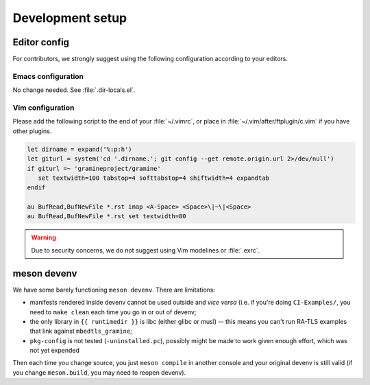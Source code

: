 Development setup
=================

Editor config
-------------

For contributors, we strongly suggest using the following configuration
according to your editors.

Emacs configuration
^^^^^^^^^^^^^^^^^^^

No change needed. See :file:`.dir-locals.el`.

Vim configuration
^^^^^^^^^^^^^^^^^

Please add the following script to the end of your :file:`~/.vimrc`,
or place in :file:`~/.vim/after/ftplugin/c.vim` if you have other plugins.

.. code-block:: vim

   let dirname = expand('%:p:h')
   let giturl = system('cd '.dirname.'; git config --get remote.origin.url 2>/dev/null')
   if giturl =~ 'gramineproject/gramine'
      set textwidth=100 tabstop=4 softtabstop=4 shiftwidth=4 expandtab
   endif

   au BufRead,BufNewFile *.rst imap <A-Space> <Space>\|~\|<Space>
   au BufRead,BufNewFile *.rst set textwidth=80

.. warning::

   Due to security concerns, we do not suggest using Vim modelines or
   :file:`.exrc`.

meson devenv
------------

We have some barely functioning ``meson devenv``. There are limitations:

- manifests rendered inside devenv cannot be used outside and *vice versa* (i.e.
  if you're doing ``CI-Examples/``, you need to ``make clean`` each time you
  go in or out of devenv;

- the only library in ``{{ runtimedir }}`` is libc (either glibc or musl) --
  this means you can't run RA-TLS examples that link against
  ``mbedtls_gramine``;

- ``pkg-config`` is not tested (``-uninstalled.pc``), possibly might be made to
  work given enough effort, which was not yet expended

.. highlight:: sh

   meson setup build/ -Dsgx=enabled -Ddirect=enabled
   meson compile -C build/
   meson devenv -C build/
   cd ../CI-Examples/helloworkd
   make clean
   make
   gramine-direct helloworld

Then each time you change source, you just ``meson compile`` in another console
and your original devenv is still valid (if you change ``meson.build``, you may
need to reopen devenv).

.. seealso::

   meson devenv command
      https://mesonbuild.com/Commands.html#devenv

